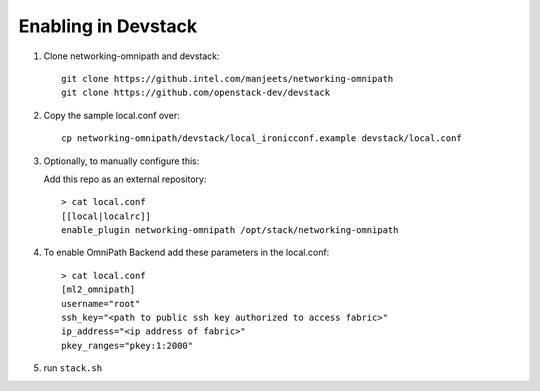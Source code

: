 ======================
 Enabling in Devstack
======================

1. Clone networking-omnipath and devstack::

    git clone https://github.intel.com/manjeets/networking-omnipath
    git clone https://github.com/openstack-dev/devstack

2. Copy the sample local.conf over::

     cp networking-omnipath/devstack/local_ironicconf.example devstack/local.conf

3. Optionally, to manually configure this:

   Add this repo as an external repository::

     > cat local.conf
     [[local|localrc]]
     enable_plugin networking-omnipath /opt/stack/networking-omnipath


4.  To enable OmniPath Backend add these parameters in the local.conf::

     > cat local.conf
     [ml2_omnipath]
     username="root"
     ssh_key="<path to public ssh key authorized to access fabric>"
     ip_address="<ip address of fabric>"
     pkey_ranges="pkey:1:2000"

5. run ``stack.sh``

